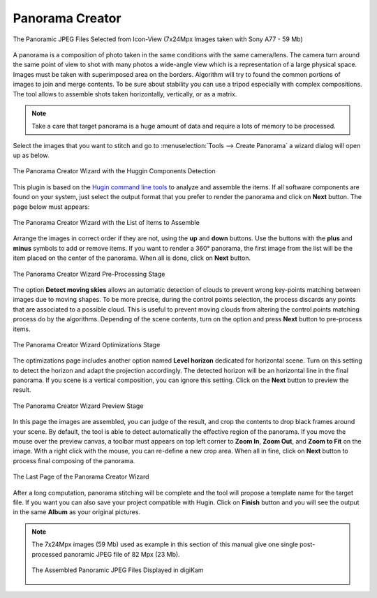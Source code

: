 .. meta::
   :description: The digiKam Panorama Creator
   :keywords: digiKam, documentation, user manual, photo management, open source, free, learn, easy, panorama, assembly, stitch

.. metadata-placeholder

   :authors: - digiKam Team

   :license: see Credits and License page for details (https://docs.digikam.org/en/credits_license.html)

.. _pano_creator:

Panorama Creator
================

.. contents::

.. figure:: images/pano_creator_selection.webp
    :alt:
    :align: center

    The Panoramic JPEG Files Selected from Icon-View (7x24Mpx Images taken with Sony A77 - 59 Mb)

A panorama is a composition of photo taken in the same conditions with the same camera/lens. The camera turn around the same point of view to shot with many photos a wide-angle view which is a representation of a large physical space. Images must be taken with superimposed area on the borders. Algorithm will try to found the common portions of images to join and merge contents. To be sure about stability you can use a tripod especially with complex compositions. The tool allows to assemble shots taken horizontally, vertically, or as a matrix. 

.. note::

    Take a care that target panorama is a huge amount of data and require a lots of memory to be processed.

Select the images that you want to stitch and go to :menuselection:`Tools --> Create Panorama` a wizard dialog will open up as below.

.. figure:: images/pano_creator_01.webp
    :alt:
    :align: center

    The Panorama Creator Wizard with the Huggin Components Detection

This plugin is based on the `Hugin command line tools <https://hugin.sourceforge.io/>`_ to analyze and assemble the items. If all software components are found on your system, just select the output format that you prefer to render the panorama and click on **Next** button. The page below must appears:

.. figure:: images/pano_creator_02.webp
    :alt:
    :align: center

    The Panorama Creator Wizard with the List of Items to Assemble

Arrange the images in correct order if they are not, using the **up** and **down** buttons. Use the buttons with the **plus** and **minus** symbols to add or remove items. If you want to render a 360° panorama, the first image from the list will be the item placed on the center of the panorama. When all is done, click on **Next** button.

.. figure:: images/pano_creator_03.webp
    :alt:
    :align: center

    The Panorama Creator Wizard Pre-Processing Stage

The option **Detect moving skies** allows an automatic detection of clouds to prevent wrong key-points matching between images due to moving shapes. To be more precise, during the control points selection, the process discards any points that are associated to a possible cloud. This is useful to prevent moving clouds from altering the control points matching process do by the algorithms. Depending of the scene contents, turn on the option and press **Next** button to pre-process items.

.. figure:: images/pano_creator_04.webp
    :alt:
    :align: center

    The Panorama Creator Wizard Optimizations Stage

The optimizations page includes another option named **Level horizon** dedicated for horizontal scene. Turn on this setting to detect the horizon and adapt the projection accordingly. The detected horizon will be an horizontal line in the final panorama. If you scene is a vertical composition, you can ignore this setting. Click on the **Next** button to preview the result.

.. figure:: images/pano_creator_05.webp
    :alt:
    :align: center

    The Panorama Creator Wizard Preview Stage

In this page the images are assembled, you can judge of the result, and crop the contents to drop black frames around your scene. By default, the tool is able to detect automatically the effective region of the panorama. If you move the mouse over the preview canvas, a toolbar must appears on top left corner to **Zoom In**, **Zoom Out**, and **Zoom to Fit** on the image. With a right click with the mouse, you can re-define a new crop area. When all in fine, click on **Next** button to process final composing of the panorama.

.. figure:: images/pano_creator_06.webp
    :alt:
    :align: center

    The Last Page of the Panorama Creator Wizard

After a long computation, panorama stitching will be complete and the tool will propose a template name for the target file. If you want you can also save your project compatible with Hugin. Click on **Finish** button and you will see the output in the same **Album** as your original pictures.

.. note::

    The 7x24Mpx images (59 Mb) used as example in this section of this manual give one single post-processed panoramic JPEG file of 82 Mpx (23 Mb).

    .. figure:: images/pano_creator_final.webp
        :alt:
        :align: center

        The Assembled Panoramic JPEG Files Displayed in digiKam
